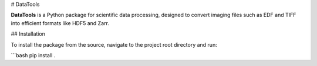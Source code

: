 # DataTools

**DataTools** is a Python package for scientific data processing, designed to convert imaging files such as EDF and TIFF into efficient formats like HDF5 and Zarr. 

## Installation

To install the package from the source, navigate to the project root directory and run:

```bash
pip install .


